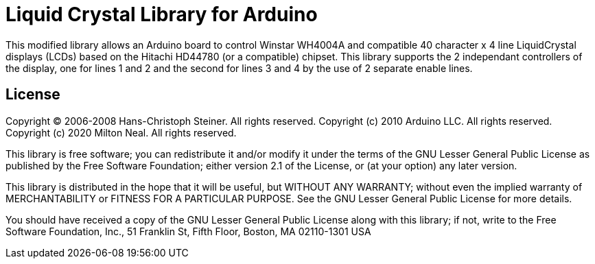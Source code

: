 = Liquid Crystal Library for Arduino =

This modified library allows an Arduino board to control Winstar WH4004A and compatible 
40 character x 4 line LiquidCrystal displays (LCDs) based on the Hitachi HD44780
(or a compatible) chipset. This library supports the 2 independant controllers of the
display, one for lines 1 and 2 and the second for lines 3 and 4 by the use of 2 separate 
enable lines.

== License ==

Copyright (C) 2006-2008 Hans-Christoph Steiner. All rights reserved.
Copyright (c) 2010 Arduino LLC. All rights reserved.
Copyright (c) 2020 Milton Neal. All rights reserved.

This library is free software; you can redistribute it and/or
modify it under the terms of the GNU Lesser General Public
License as published by the Free Software Foundation; either
version 2.1 of the License, or (at your option) any later version.

This library is distributed in the hope that it will be useful,
but WITHOUT ANY WARRANTY; without even the implied warranty of
MERCHANTABILITY or FITNESS FOR A PARTICULAR PURPOSE. See the GNU
Lesser General Public License for more details.

You should have received a copy of the GNU Lesser General Public
License along with this library; if not, write to the Free Software
Foundation, Inc., 51 Franklin St, Fifth Floor, Boston, MA 02110-1301 USA
